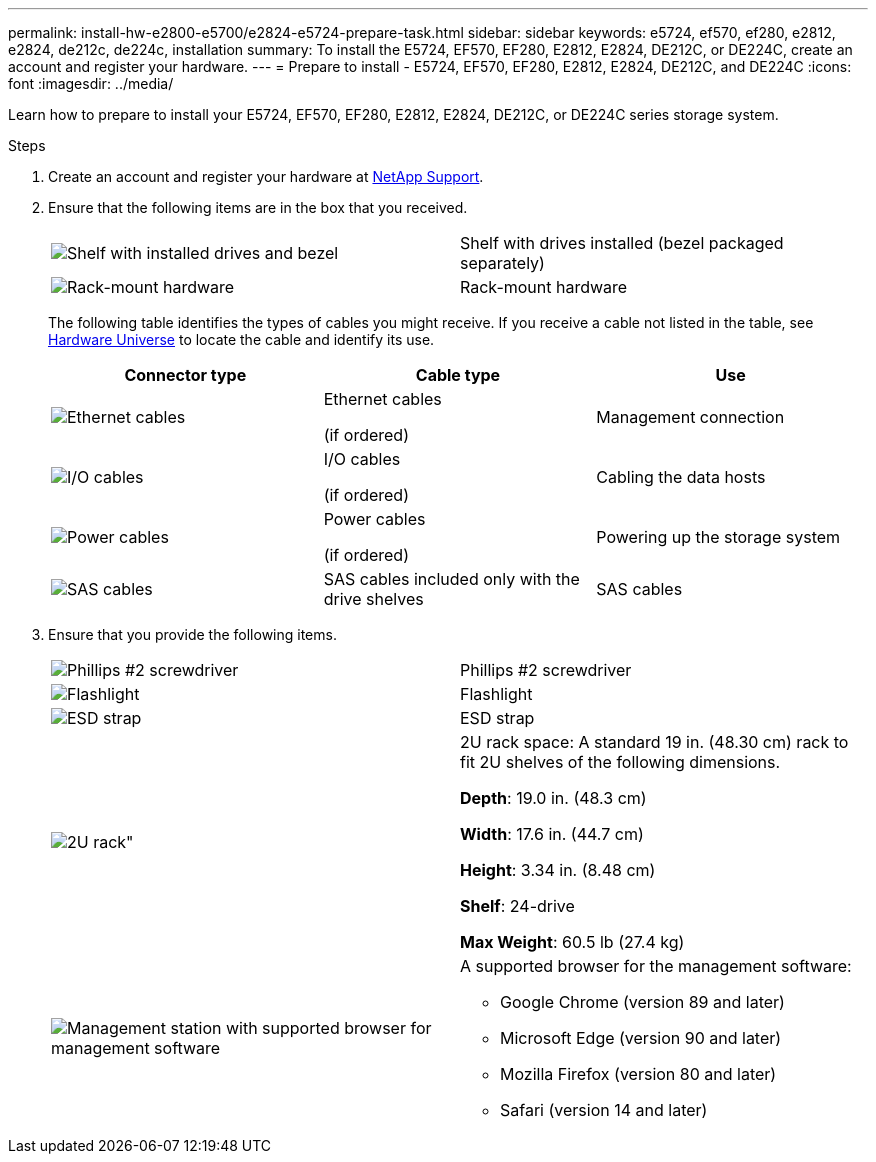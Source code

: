 ---
permalink: install-hw-e2800-e5700/e2824-e5724-prepare-task.html
sidebar: sidebar
keywords: e5724, ef570, ef280, e2812, e2824, de212c, de224c, installation
summary: To install the E5724, EF570, EF280, E2812, E2824, DE212C, or DE224C, create an account and register your hardware.
---
= Prepare to install - E5724, EF570, EF280, E2812, E2824, DE212C, and DE224C
:icons: font
:imagesdir: ../media/

[.lead]
Learn how to prepare to install your E5724, EF570, EF280, E2812, E2824, DE212C, or DE224C series storage system.

.Steps

. Create an account and register your hardware at http://mysupport.netapp.com/[NetApp Support^].
. Ensure that the following items are in the box that you received.
+
|===
a|
image:../media/trafford_overview.png["Shelf with installed drives and bezel"] a|
Shelf with drives installed     (bezel packaged separately)
a|
image:../media/superrails_inst-hw-e2800-e5700.png["Rack-mount hardware"]
a|
Rack-mount hardware
|===
The following table identifies the types of cables you might receive. If you receive a cable not listed in the table, see https://hwu.netapp.com/[Hardware Universe^] to locate the cable and identify its use.
+
[options="header"]
|===
| Connector type| Cable type| Use
a|
image:../media/cable_ethernet_inst-hw-e2800-e5700.png["Ethernet cables"]
a|
Ethernet cables

(if ordered)
a|
Management connection
a|
image:../media/cable_io_inst-hw-e2800-e5700.png["I/O cables"]
a|
I/O cables

(if ordered)
a|
Cabling the data hosts
a|
image:../media/cable_power_inst-hw-e2800-e5700.png["Power cables"]
a|
Power cables

(if ordered)
a|
Powering up the storage system
a|
image:../media/sas_cable.png["SAS cables"]
a|
SAS cables included only with the drive shelves
a|
SAS cables
|===

. Ensure that you provide the following items.
+
|===
a|
image:../media/screwdriver_inst-hw-e2800-e5700.png["Phillips #2 screwdriver"] a|
Phillips #2 screwdriver
a|
image:../media/flashlight_inst-hw-e2800-e5700.png["Flashlight"]
a|
Flashlight
a|
image:../media/wrist_strap_inst-hw-e2800-e5700.png["ESD strap"]
a|
ESD strap
a|
image:../media/2u_rackspace_inst-hw-e2800-e5700.png[2U rack"]
a|
2U rack space: A standard 19 in. (48.30 cm) rack to fit 2U shelves of the following dimensions.

*Depth*: 19.0 in. (48.3 cm)

*Width*: 17.6 in. (44.7 cm)

*Height*: 3.34 in. (8.48 cm)

*Shelf*: 24-drive

*Max Weight*: 60.5 lb (27.4 kg)
a|
image:../media/management_station_inst-hw-e2800-e5700_g60b3.png["Management station with supported browser for management software"]
a|
A supported browser for the management software:

* Google Chrome (version 89 and later)
* Microsoft Edge (version 90 and later)
* Mozilla Firefox (version 80 and later)
* Safari (version 14 and later)

|===
